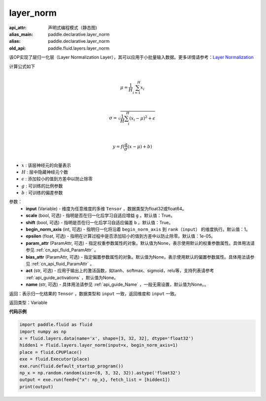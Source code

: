 .. _cn_api_fluid_layers_layer_norm:

layer_norm
-------------------------------


.. py:function:: paddle.fluid.layers.layer_norm(input, scale=True, shift=True, begin_norm_axis=1, epsilon=1e-05, param_attr=None, bias_attr=None, act=None, name=None)

:api_attr: 声明式编程模式（静态图)
:alias_main: paddle.declarative.layer_norm
:alias: paddle.declarative.layer_norm
:old_api: paddle.fluid.layers.layer_norm






该OP实现了层归一化层（Layer Normalization Layer），其可以应用于小批量输入数据。更多详情请参考：`Layer Normalization <https://arxiv.org/pdf/1607.06450v1.pdf>`_

计算公式如下

.. math::
            \\\mu=\frac{1}{H}\sum_{i=1}^{H}x_i\\

            \\\sigma=\sqrt{\frac{1}{H}\sum_i^H{(x_i-\mu)^2} + \epsilon}\\

             \\y=f(\frac{g}{\sigma}(x-\mu) + b)\\

- :math:`x` : 该层神经元的向量表示
- :math:`H` : 层中隐藏神经元个数
- :math:`\epsilon` : 添加较小的值到方差中以防止除零
- :math:`g` : 可训练的比例参数
- :math:`b` : 可训练的偏差参数

参数：
  - **input** (Variable) - 维度为任意维度的多维 ``Tensor`` ，数据类型为float32或float64。
  - **scale** (bool, 可选) - 指明是否在归一化后学习自适应增益 ``g`` 。默认值：True。
  - **shift** (bool, 可选) - 指明是否在归一化后学习自适应偏差 ``b`` 。默认值：True。
  - **begin_norm_axis** (int, 可选) - 指明归一化将沿着 ``begin_norm_axis`` 到 ``rank（input）`` 的维度执行。默认值：1。
  - **epsilon** (float, 可选) - 指明在计算过程中是否添加较小的值到方差中以防止除零。默认值：1e-05。
  - **param_attr** (ParamAttr, 可选) - 指定权重参数属性的对象。默认值为None，表示使用默认的权重参数属性。具体用法请参见 :ref:`cn_api_fluid_ParamAttr` 。
  - **bias_attr** (ParamAttr, 可选) - 指定偏置参数属性的对象。默认值为None，表示使用默认的偏置参数属性。具体用法请参见 :ref:`cn_api_fluid_ParamAttr` 。
  - **act** (str, 可选) - 应用于输出上的激活函数，如tanh、softmax、sigmoid，relu等，支持列表请参考 :ref:`api_guide_activations` ，默认值为None。
  - **name** (str, 可选) - 具体用法请参见 :ref:`api_guide_Name` ，一般无需设置，默认值为None。。

返回：表示归一化结果的 ``Tensor`` ，数据类型和 ``input`` 一致，返回维度和 ``input`` 一致。

返回类型：Variable

**代码示例**

.. code-block:: python

    import paddle.fluid as fluid
    import numpy as np
    x = fluid.layers.data(name='x', shape=[3, 32, 32], dtype='float32')
    hidden1 = fluid.layers.layer_norm(input=x, begin_norm_axis=1)
    place = fluid.CPUPlace()
    exe = fluid.Executor(place)
    exe.run(fluid.default_startup_program())
    np_x = np.random.random(size=(8, 3, 32, 32)).astype('float32')
    output = exe.run(feed={"x": np_x}, fetch_list = [hidden1])
    print(output)

